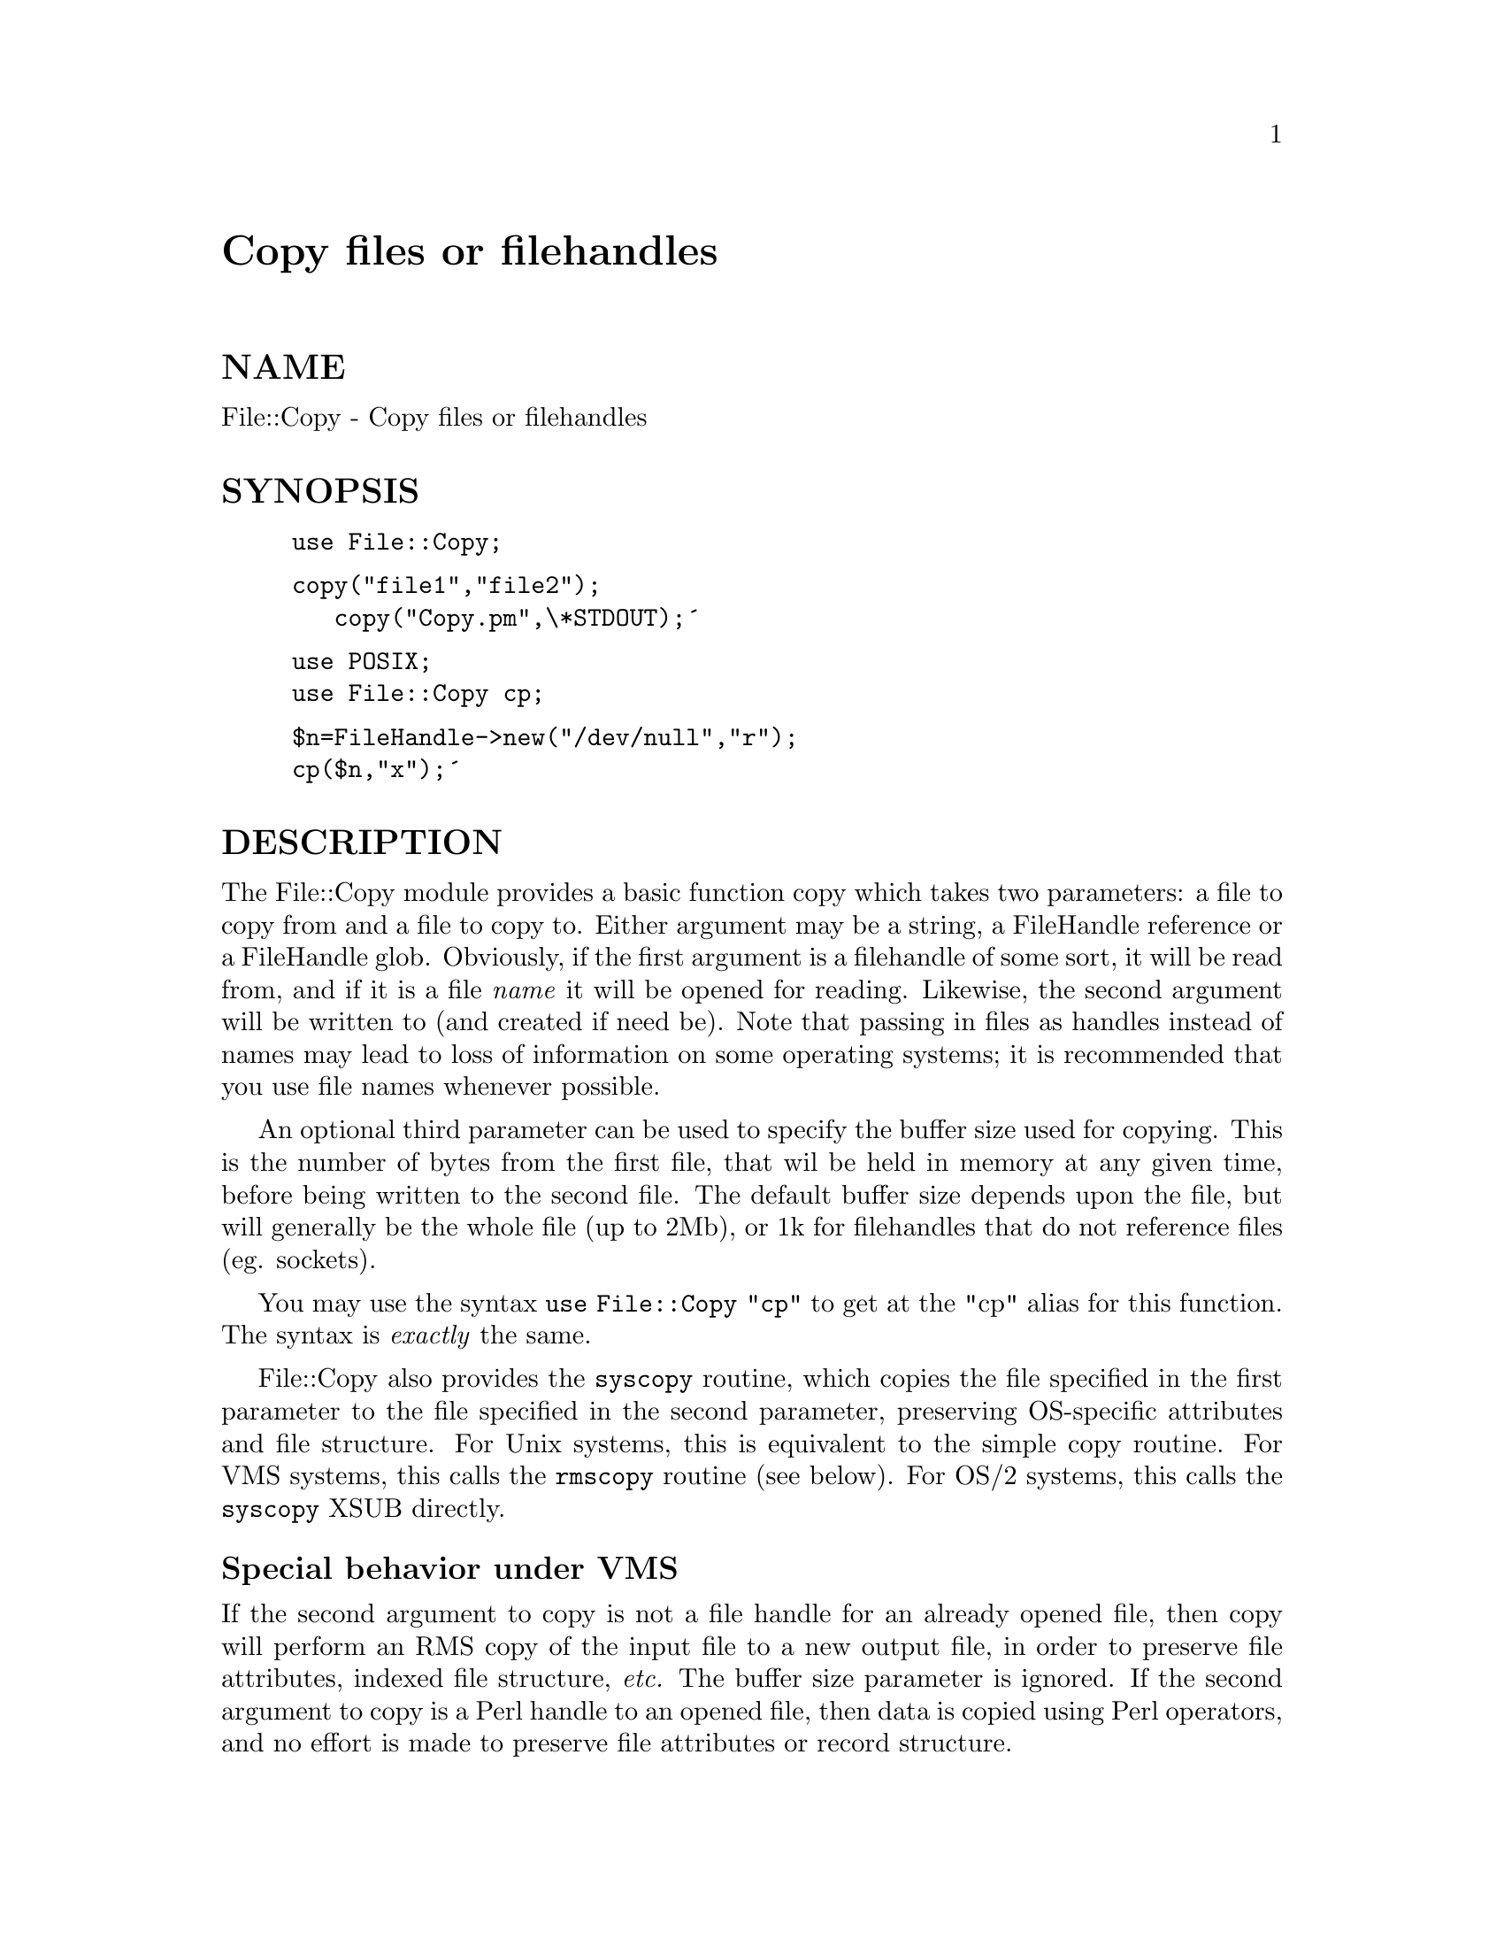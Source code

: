 @node File/Copy, File/CounterFile, File/Cmp, Module List
@unnumbered Copy files or filehandles


@unnumberedsec NAME

File::Copy - Copy files or filehandles

@unnumberedsec SYNOPSIS

@example
use File::Copy;
@end example

@example
copy("file1","file2");
  	copy("Copy.pm",\*STDOUT);@'
@end example

@example
use POSIX;
	use File::Copy cp;
@end example

@example
$n=FileHandle->new("/dev/null","r");
cp($n,"x");@'
@end example

@unnumberedsec DESCRIPTION

The File::Copy module provides a basic function copy which takes two
parameters: a file to copy from and a file to copy to. Either
argument may be a string, a FileHandle reference or a FileHandle
glob. Obviously, if the first argument is a filehandle of some
sort, it will be read from, and if it is a file @emph{name} it will
be opened for reading. Likewise, the second argument will be
written to (and created if need be).  Note that passing in
files as handles instead of names may lead to loss of information
on some operating systems; it is recommended that you use file
names whenever possible.

An optional third parameter can be used to specify the buffer
size used for copying. This is the number of bytes from the
first file, that wil be held in memory at any given time, before
being written to the second file. The default buffer size depends
upon the file, but will generally be the whole file (up to 2Mb), or
1k for filehandles that do not reference files (eg. sockets).

You may use the syntax @code{use File::Copy "cp"} to get at the
"cp" alias for this function. The syntax is @emph{exactly} the same.

File::Copy also provides the @code{syscopy} routine, which copies the
file specified in the first parameter to the file specified in the
second parameter, preserving OS-specific attributes and file
structure.  For Unix systems, this is equivalent to the simple
copy routine.  For VMS systems, this calls the @code{rmscopy}
routine (see below).  For OS/2 systems, this calls the @code{syscopy}
XSUB directly.

@unnumberedsubsec Special behavior under VMS

If the second argument to copy is not a file handle for an
already opened file, then copy will perform an RMS copy of
the input file to a new output file, in order to preserve file
attributes, indexed file structure, @emph{etc.}  The buffer size
parameter is ignored.  If the second argument to copy is a
Perl handle to an opened file, then data is copied using Perl
operators, and no effort is made to preserve file attributes
or record structure.

The RMS copy routine may also be called directly under VMS
as @code{File::Copy::rmscopy} (or @code{File::Copy::syscopy}, which
is just an alias for this routine).

@table @asis
@item rmscopy($from,$to[,$date_flag])
The first and second arguments may be strings, typeglobs, or
typeglob references; they are used in all cases to obtain the
@emph{filespec} of the input and output files, respectively.  The
name and type of the input file are used as defaults for the
output file, if necessary.

A new version of the output file is always created, which
inherits the structure and RMS attributes of the input file,
except for owner and protections (and possibly timestamps;
see below).  All data from the input file is copied to the
output file; if either of the first two parameters to @code{rmscopy}
is a file handle, its position is unchanged.  (Note that this
means a file handle pointing to the output file will be
associated with an old version of that file after @code{rmscopy}
returns, not the newly created version.)

The third parameter is an integer flag, which tells @code{rmscopy}
how to handle timestamps.  If it is < 0, none of the input file@'s
timestamps are propagated to the output file.  If it is > 0, then
it is interpreted as a bitmask: if bit 0 (the LSB) is set, then
timestamps other than the revision date are propagated; if bit 1
is set, the revision date is propagated.  If the third parameter
to @code{rmscopy} is 0, then it behaves much like the DCL COPY command:
if the name or type of the output file was explicitly specified,
then no timestamps are propagated, but if they were taken implicitly
from the input filespec, then all timestamps other than the
revision date are propagated.  If this parameter is not supplied,
it defaults to 0.

Like copy, @code{rmscopy} returns 1 on success.  If an error occurs,
it sets $!, deletes the output file, and returns 0.

@end table
@unnumberedsec RETURN

Returns 1 on success, 0 on failure. $! will be set if an error was
encountered.

@unnumberedsec AUTHOR

File::Copy was written by Aaron Sherman @emph{<ajs@@ajs.com>} in 1995.
The VMS-specific code was added by Charles Bailey
@emph{<bailey@@genetics.upenn.edu>} in March 1996.

